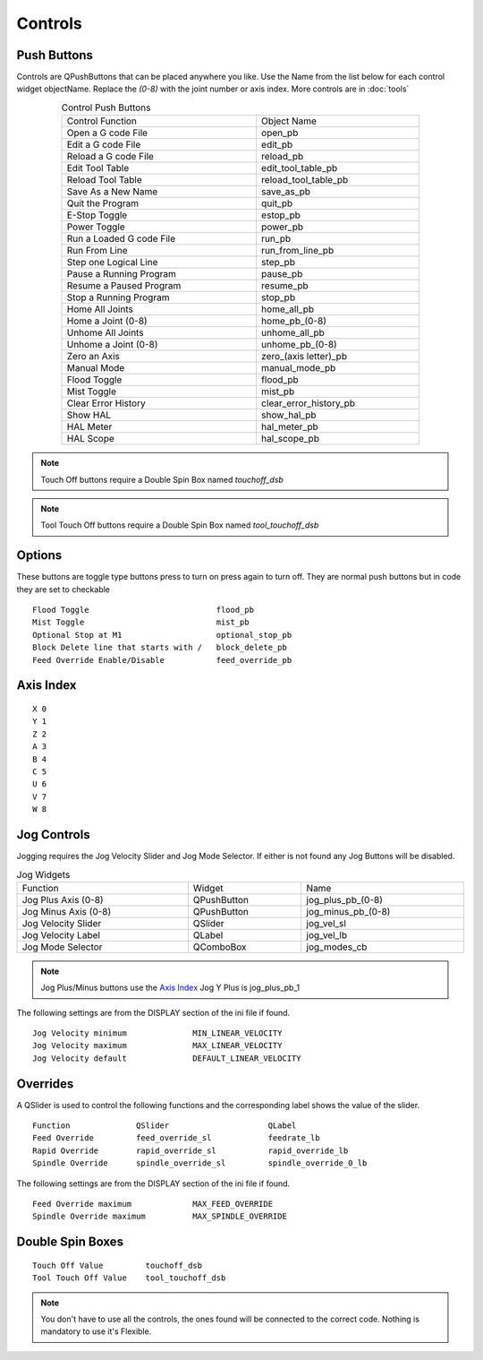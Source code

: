 Controls
========

Push Buttons
------------

Controls are QPushButtons that can be placed anywhere you like. Use the Name
from the list below for each control widget objectName. Replace the `(0-8)` with
the joint number or axis index. More controls are in :doc:`tools`

.. csv-table:: Control Push Buttons
   :width: 80%
   :align: center

	Control Function, Object Name
	Open a G code File, open_pb
	Edit a G code File,edit_pb
	Reload a G code File,reload_pb
	Edit Tool Table,edit_tool_table_pb
	Reload Tool Table,reload_tool_table_pb
	Save As a New Name,save_as_pb
	Quit the Program,quit_pb
	E-Stop Toggle,estop_pb
	Power Toggle,power_pb
	Run a Loaded G code File,run_pb
	Run From Line,run_from_line_pb
	Step one Logical Line,step_pb
	Pause a Running Program,pause_pb
	Resume a Paused Program,resume_pb
	Stop a Running Program,stop_pb
	Home All Joints,home_all_pb
	Home a Joint (0-8),home_pb_(0-8)
	Unhome All Joints,unhome_all_pb
	Unhome a Joint (0-8),unhome_pb_(0-8)
	Zero an Axis, zero_(axis letter)_pb
	Manual Mode,manual_mode_pb
	Flood Toggle,flood_pb
	Mist Toggle,mist_pb
	Clear Error History,clear_error_history_pb
	Show HAL,show_hal_pb
	HAL Meter,hal_meter_pb
	HAL Scope,hal_scope_pb

.. image:: /images/controls-01.png
   :align: center

.. note:: Touch Off buttons require a Double Spin Box named `touchoff_dsb`

.. note:: Tool Touch Off buttons require a Double Spin Box named `tool_touchoff_dsb`

Options
-------

These buttons are toggle type buttons press to turn on press again to turn off.
They are normal push buttons but in code they are set to checkable
::

	Flood Toggle                           flood_pb
	Mist Toggle                            mist_pb
	Optional Stop at M1                    optional_stop_pb
	Block Delete line that starts with /   block_delete_pb
	Feed Override Enable/Disable           feed_override_pb

Axis Index
----------
::

	X 0
	Y 1
	Z 2 
	A 3
	B 4
	C 5
	U 6
	V 7
	W 8

Jog Controls
------------

Jogging requires the Jog Velocity Slider and Jog Mode Selector. If either is not
found any Jog Buttons will be disabled.

.. csv-table:: Jog Widgets
   :width: 100%
   :align: left

	Function, Widget, Name
	Jog Plus Axis (0-8), QPushButton,jog_plus_pb_(0-8)
	Jog Minus Axis (0-8), QPushButton, jog_minus_pb_(0-8)
	Jog Velocity Slider, QSlider, jog_vel_sl
	Jog Velocity Label, QLabel, jog_vel_lb
	Jog Mode Selector, QComboBox, jog_modes_cb

.. note:: Jog Plus/Minus buttons use the `Axis Index`_ Jog Y Plus is jog_plus_pb_1

The following settings are from the DISPLAY section of the ini file if found.
::

	Jog Velocity minimum              MIN_LINEAR_VELOCITY
	Jog Velocity maximum              MAX_LINEAR_VELOCITY
	Jog Velocity default              DEFAULT_LINEAR_VELOCITY


Overrides
---------

A QSlider is used to control the following functions and the corresponding label
shows the value of the slider.
::

	Function              QSlider                     QLabel
	Feed Override         feed_override_sl            feedrate_lb
	Rapid Override        rapid_override_sl           rapid_override_lb
	Spindle Override      spindle_override_sl         spindle_override_0_lb

The following settings are from the DISPLAY section of the ini file if found.
::

	Feed Override maximum             MAX_FEED_OVERRIDE
	Spindle Override maximum          MAX_SPINDLE_OVERRIDE

Double Spin Boxes
-----------------
::

	Touch Off Value         touchoff_dsb
	Tool Touch Off Value    tool_touchoff_dsb

.. note:: You don't have to use all the controls, the ones found will be
   connected to the correct code. Nothing is mandatory to use it's Flexible.

